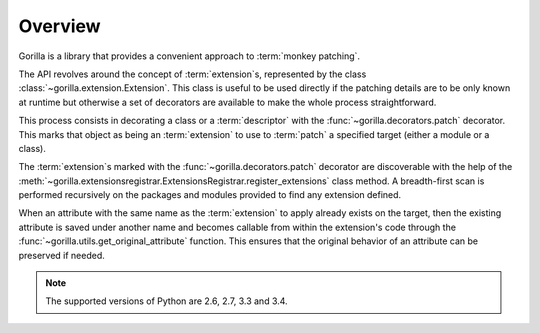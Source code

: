 .. _overview:

Overview
========

Gorilla is a library that provides a convenient approach to
:term:`monkey patching`.

The API revolves around the concept of
:term:`extension`\ s, represented by the class
:class:`~gorilla.extension.Extension`. This class is useful to be used directly
if the patching details are to be only known at runtime but otherwise a set of
decorators are available to make the whole process straightforward.

This process consists in decorating a class or a :term:`descriptor`
with the :func:`~gorilla.decorators.patch` decorator. This marks that object as
being an :term:`extension` to use to :term:`patch` a specified target
(either a module or a class).

The :term:`extension`\ s marked with the :func:`~gorilla.decorators.patch`
decorator are discoverable with the help of the
:meth:`~gorilla.extensionsregistrar.ExtensionsRegistrar.register_extensions`
class method. A breadth-first scan is performed recursively on the packages
and modules provided to find any extension defined.

When an attribute with the same name as the :term:`extension` to apply
already exists on the target, then the existing attribute is saved under
another name and becomes callable from within the extension's code through the
:func:`~gorilla.utils.get_original_attribute` function. This ensures that the
original behavior of an attribute can be preserved if needed.

.. note::
   
   The supported versions of Python are 2.6, 2.7, 3.3 and 3.4.
